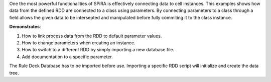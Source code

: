 One the most powerful functionalities of SPiRA is effectively connecting data to 
cell instances. This examples shows how data from the defined RDD are connected
to a class using parameters. By connecting parameters to a class through a 
field allows the given data to be intersepted and manipulated before fully 
commiting it to the class instance.

**Demonstrates**:

1. How to link process data from the RDD to default parameter values.
2. How to change parameters when creating an instance.
3. How to switch to a different RDD by simply importing a new database file.
4. Add documentation to a specific parameter.

The Rule Deck Database has to be imported before use. Importing a specific 
RDD script will initialize and create the data tree. 


